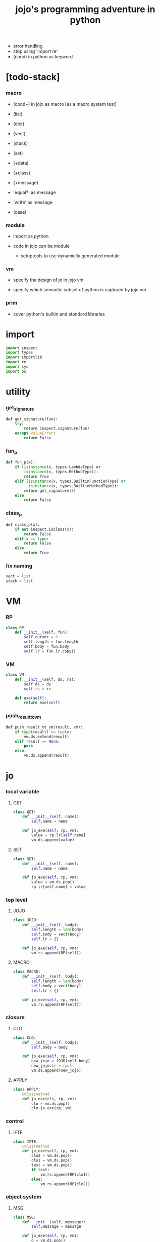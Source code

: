#+property: tangle jojo.py
#+title: jojo's programming adventure in python
- error handling
- stop using 'import re'
- (cond) in python as keyword
* [todo-stack]

*** macro

    - (cond~) in jojo as macro [as a macro system test]

    - (list)
    - (dict)
    - (vect)
    - (stack)
    - (set)

    - (+data)
    - (+class)
    - (+message)

    - 'equal?' as message
    - 'write' as message

    - (case)

*** module

    - import as python

    - code in jojo can be module
      - setuptools
        to use dynamiclly generated module

*** vm

    - specify the design of jo in jojo vm

    - specify which semantic subset of python is captured by jojo vm

*** prim

    - cover python's builtin and standard libraries

* import

  #+begin_src python
  import inspect
  import types
  import importlib
  import re
  import sys
  import os
  #+end_src

* utility

*** get_signature

    #+begin_src python
    def get_signature(fun):
        try:
            return inspect.signature(fun)
        except ValueError:
            return False
    #+end_src

*** fun_p

    #+begin_src python
    def fun_p(x):
        if (isinstance(x, types.LambdaType) or
            isinstance(x, types.MethodType)):
            return True
        elif (isinstance(x, types.BuiltinFunctionType) or
              isinstance(x, types.BuiltinMethodType)):
            return get_signature(x)
        else:
            return False
    #+end_src

*** class_p

    #+begin_src python
    def class_p(x):
        if not inspect.isclass(x):
            return False
        elif x == type:
            return False
        else:
            return True
    #+end_src

*** fix naming

    #+begin_src python
    vect = list
    stack = list
    #+end_src

* VM

*** RP

    #+begin_src python
    class RP:
        def __init__(self, fun):
            self.cursor = 0
            self.length = fun.length
            self.body = fun.body
            self.lr = fun.lr.copy()
    #+end_src

*** VM

    #+begin_src python
    class VM:
        def __init__(self, ds, rs):
            self.ds = ds
            self.rs = rs

        def exe(self):
            return exe(self)
    #+end_src

*** push_result_to_vm

    #+begin_src python
    def push_result_to_vm(result, vm):
        if type(result) == tuple:
            vm.ds.extend(result)
        elif result == None:
            pass
        else:
            vm.ds.append(result)
    #+end_src

* jo

*** local variable

***** GET

      #+begin_src python
      class GET:
          def __init__(self, name):
              self.name = name

          def jo_exe(self, rp, vm):
              value = rp.lr[self.name]
              vm.ds.append(value)
      #+end_src

***** SET

      #+begin_src python
      class SET:
          def __init__(self, name):
              self.name = name

          def jo_exe(self, rp, vm):
              value = vm.ds.pop()
              rp.lr[self.name] = value
      #+end_src

*** top level

***** JOJO

      #+begin_src python
      class JOJO:
          def __init__(self, body):
              self.length = len(body)
              self.body = vect(body)
              self.lr = {}

          def jo_exe(self, rp, vm):
              vm.rs.append(RP(self))
      #+end_src

***** MACRO

      #+begin_src python
      class MACRO:
          def __init__(self, body):
              self.length = len(body)
              self.body = vect(body)
              self.lr = {}

          def jo_exe(self, rp, vm):
              vm.rs.append(RP(self))
      #+end_src

*** closure

***** CLO

      #+begin_src python
      class CLO:
          def __init__(self, body):
              self.body = body

          def jo_exe(self, rp, vm):
              new_jojo = JOJO(self.body)
              new_jojo.lr = rp.lr
              vm.ds.append(new_jojo)
      #+end_src

***** APPLY

      #+begin_src python
      class APPLY:
          @classmethod
          def jo_exe(cls, rp, vm):
              clo = vm.ds.pop()
              clo.jo_exe(rp, vm)
      #+end_src

*** control

***** IFTE

      #+begin_src python
      class IFTE:
          @classmethod
          def jo_exe(self, rp, vm):
              clo2 = vm.ds.pop()
              clo1 = vm.ds.pop()
              test = vm.ds.pop()
              if test:
                  vm.rs.append(RP(clo1))
              else:
                  vm.rs.append(RP(clo2))
      #+end_src

*** object system

***** MSG

      #+begin_src python
      class MSG:
          def __init__(self, message):
              self.message = message

          def jo_exe(self, rp, vm):
              o = vm.ds.pop()
              fun = getattr(o, self.message)
              exe_jo(fun, rp, vm)
      #+end_src

***** NEW

      #+begin_src python
      class NEW:
          @classmethod
          def jo_exe(self, rp, vm):
              c = vm.ds.pop()
              if not class_p(c):
                  print ("- NEW.jo_exe fail")
                  print ("  argument is not a class : {}".format(c))
              exe_fun(c, vm)
      #+end_src

*** current compiling module

***** CALL

      #+begin_src python
      class CALL:
          def __init__(self, module, name):
              self.module = module
              self.name = name

          def jo_exe(self, rp, vm):
              jo = getattr(self.module, self.name)
              exe_jo(jo, rp, vm)
      #+end_src

* exe

*** exe

    #+begin_src python
    def exe(vm):
        while vm.rs != []:
            exe_one_step(vm)
            print (vm.ds)
        print ("- exe end")
        return vm
    #+end_src

*** exe_one_step

***** exe_one_step

      #+begin_src python
      def exe_one_step(vm):
          rp = vm.rs.pop()
          jo = rp.body[rp.cursor]

          # handle tail call
          if rp.cursor >= rp.length - 1:
             pass
          else:
             rp.cursor = rp.cursor + 1
             vm.rs.append(rp)

          # dispatching
          exe_jo(jo, rp, vm)
      #+end_src

***** exe_jo

      #+begin_src python
      def exe_jo(jo, rp, vm):
          if fun_p(jo):
              exe_fun(jo, vm)
          elif hasattr(jo, "jo_exe"):
              jo.jo_exe(rp, vm)
          else:
              vm.ds.append(jo)
      #+end_src

***** exe_fun

******* [note]

        - normal arguments are called positional arguments.

        - there are also keyword-only arguments,
          because after *args,
          the information about position will be lost.

        - before *args
          each positional arguments took one position
          do not respect default arguments

        - if *args is used in a function signature
          pass it as a vect

        - if **kwargs is used in a function signature
          pass it as a dict

******* exe_fun

        #+begin_src python
        def exe_fun(fun, vm):
            signature = get_signature(fun)

            if not signature:
                print ("- exe_fun fail to get signature")
                print ("  fun : {}".format(fun))

            parameters = signature.parameters

            if has_para_dict(parameters):
                arg_dict = get_default_arg_dict(parameters)
                top_of_ds = vm.ds.pop()
                if not isinstance(top_of_ds, dict):
                    print ("- exe_fun fail")
                    print ("  when fun require a arg_dict")
                    print ("  the top of data stack is not a dict")
                    print ("  fun : {}".format(fun))
                    print ("  top of data stack : {}".format(top_of_ds))
                arg_dict.update(top_of_ds)
            else:
                arg_dict = None

            if has_para_vect(parameters):
                top_of_ds = vm.ds.pop()
                if not isinstance(top_of_ds, vect):
                    print ("- exe_fun fail")
                    print ("  when fun require a arg_vect")
                    print ("  the top of data stack is not a vect")
                    print ("  fun : {}".format(fun))
                    print ("  top of data stack : {}".format(top_of_ds))
                arg_vect = top_of_ds
            else:
                arg_vect = []

            positional_para_length = get_positional_para_length(parameters)
            args = []
            i = 0
            while i < positional_para_length:
                args.append(vm.ds.pop())
                i = i + 1
            args.reverse()
            args.extend(arg_vect)

            if arg_dict == None:
                result = fun(*args)
            else:
                result = fun(*args, **arg_dict)

            push_result_to_vm(result, vm)
        #+end_src

******* get_positional_para_length

        #+begin_src python
        def get_positional_para_length(parameters):
            n = 0
            for v in parameters.values():
                if (v.kind == inspect.Parameter.POSITIONAL_ONLY or
                    v.kind == inspect.Parameter.POSITIONAL_OR_KEYWORD):
                    n = n + 1
            return n
        #+end_src

******* has_para_vect

        #+begin_src python
        def has_para_vect(parameters):
            for v in parameters.values():
                if (v.kind == inspect.Parameter.VAR_POSITIONAL):
                    return True
            return False
        #+end_src

******* has_para_dict

        #+begin_src python
        def has_para_dict(parameters):
            for v in parameters.values():
                if (v.kind == inspect.Parameter.KEYWORD_ONLY or
                    v.kind == inspect.Parameter.VAR_KEYWORD):
                    return True
            return False
        #+end_src

******* get_default_arg_dict

        #+begin_src python
        def get_default_arg_dict(parameters):
            default_dict = {}
            for v in parameters.values():
                if (v.kind == inspect.Parameter.KEYWORD_ONLY and
                    v.default != inspect.Parameter.empty):
                    default_dict[v.name] = v.default
            return default_dict
        #+end_src

* scan

*** scan_string_vect

    #+begin_src python
    def scan_string_vect(string):
        string_vect = []
        i = 0
        length = len(string)
        while i < length:
            s = string[i]

            if space_p(s):
                i = i + 1

            elif delimiter_p(s):
                string_vect.append(s)
                i = i + 1

            elif doublequote_p(s):
                doublequote_end_index = string.find('"', i+1)
                if doublequote_end_index == -1:
                    print ("- scan_string_vect fail")
                    print ("  doublequote mismatch")
                    print ("  string : {}".format(string))
                end = doublequote_end_index + 1
                string_vect.append(string[i:end])
                i = end

            else:
                end = find_end(string, i+1)
                string_vect.append(string[i:end])
                i = end

        return string_vect
    #+end_src

*** find_end

    #+begin_src python
    def find_end(string, begin):
        length = len(string)
        i = begin
        while True:
           if i == length:
               return i
           s = string[i]
           if space_p(s) or delimiter_p(s) or doublequote_p(s):
               return i
           i = i + 1
    #+end_src

*** space_p

    #+begin_src python
    def space_p(s):
        return s.isspace()
    #+end_src

*** delimiter_p

    #+begin_src python
    def delimiter_p(s):
        return (s == '(' or
                s == ')' or
                s == '[' or
                s == ']' or
                s == '{' or
                s == '}' or
                s == ',' or
                s == '`' or
                s == "'")
    #+end_src

*** doublequote_p

    #+begin_src python
    def doublequote_p(s):
        return s == '"'
    #+end_src

* sexp -- string expression

*** null & cons

***** Null

      #+begin_src python
      class Null:
          pass
      #+end_src

***** null

      #+begin_src python
      null = Null()
      #+end_src

***** null_p

      #+begin_src python
      def null_p(x):
          return x == null
      #+end_src

***** Cons

      #+begin_src python
      class Cons:
          def __init__(self, car, cdr):
              self.car = car
              self.cdr = cdr
      #+end_src

***** cons

      #+begin_src python
      def cons(car, cdr):
          if list_p(cdr):
              return Cons(car, cdr)
          else:
              print ("- cons fail")
              print ("  cdr of cons must be a cons or null")
              print ("  cdr : {}".format(cdr))
      #+end_src

***** cons_p

      #+begin_src python
      def cons_p(x):
          return isinstance(x, Cons)
      #+end_src

***** list_p

      #+begin_src python
      def list_p(x):
          return null_p(x) or cons_p(x)
      #+end_src

***** cdr

      #+begin_src python
      def cdr(x):
          return x.cdr
      #+end_src

***** car

      #+begin_src python
      def car(x):
          return x.car
      #+end_src

*** parse_sexp_vect -- string vect to sexp vect

    - sexp := Null | Cons(sexp, sexp_list) | string

    - syntax sugar :
      - [...] -> (begin ...)
      - {...} -> (clo ...)
      - ' ... -> (quote ...)
      - ` ... -> (partquote ...)

    #+begin_src python
    def parse_sexp_vect(string_vect):
        length = len(string_vect)
        i = 0
        sexp_vect = []
        while i < length:
           s, i = parse_sexp(string_vect, i)
           sexp_vect.append(s)
        return sexp_vect
    #+end_src

*** parse_sexp

    #+begin_src python
    def parse_sexp(string_vect, i):
        string = string_vect[i]
        if string == '(':
            return parse_sexp_cons_until_ket(string_vect, i+1, ')')
        elif string == '[':
            s_cons, i1 = parse_sexp_cons_until_ket(string_vect, i+1, ']')
            return (cons('begin', s_cons), i1)
        elif string == '{':
            s_cons, i1 = parse_sexp_cons_until_ket(string_vect, i+1, '}')
            return (cons('clo', s_cons), i1)
        elif string == "'":
            s, i1 = parse_sexp(string_vect, i+1)
            return (cons('quote', cons(s, null)), i1)
        elif string == "`":
            s, i1 = parse_sexp(string_vect, i+1)
            return (cons('partquote', cons(s, null)), i1)
        else:
            return (string, i+1)
    #+end_src

*** parse_sexp_cons_until_ket

    #+begin_src python
    def parse_sexp_cons_until_ket(string_vect, i, ket):
        string = string_vect[i]
        if string == ket:
            return (null, i+1)
        else:
            s, i1 = parse_sexp(string_vect, i)
            s_cons, i2 = \
                parse_sexp_cons_until_ket(string_vect, i1, ket)
            return (cons(s, s_cons), i2)
    #+end_src

*** write

    #+begin_src python
    def write(x):
        print(x, end="")
    #+end_src

*** write_sexp

    #+begin_src python
    def write_sexp(s):
        if null_p(s):
            write ("null")
        elif cons_p(s):
            write ("(")
            write_sexp_cons(s)
            write (")")
        else:
            write (s)
    #+end_src

*** write_sexp_cons

    #+begin_src python
    def write_sexp_cons(s_cons):
        if null_p(s_cons):
            pass
        elif null_p(cdr(s_cons)):
            write_sexp(car(s_cons))
        else:
            write_sexp(car(s_cons))
            write (" ")
            write_sexp_cons(cdr(s_cons))
    #+end_src

* list

*** list_length

    #+begin_src python
    def list_length(l):
        if null_p(l):
            return 0
        else:
            return list_length(cdr(l)) + 1
    #+end_src

*** list_ref

    #+begin_src python
    def list_ref(l, i):
        if null_p(l):
            print ("- list_ref fail")
            print ("  index greater then length of list")
        elif i == 0:
            return car(l)
        else:
            return list_ref(cdr(l), i-1)
    #+end_src

*** list_append

    #+begin_src python
    def list_append(ante, succ):
        if null_p(ante):
            return succ
        else:
            return cons(car(ante),
                        list_append(cdr (ante), succ))
    #+end_src

*** tail_cons

    #+begin_src python
    def tail_cons(ante, value):
        return list_append(ante, cons(value, null))
    #+end_src

* compile_module

*** [note] syntax

    - top level :
      - (+jojo)
      - (+macro)
      - (+data) ><

    - in jojo :
      - (begin)
      - (clo)

      - (quote)
      - (partquote)
      - (@)

      - (if)
      - (cond) ><
      - (case) ><

    - key jo :
      - apply
      - ifte
      - new

    - jo pattern :
      - :local
      - :local!
      - .message

*** list_to_vect

    #+begin_src python
    def list_to_vect(l):
        stack = []
        while not null_p(l):
            stack.append(car(l))
            l = cdr(l)
        return stack
    #+end_src

*** get_jojo_name_vect

    #+begin_src python
    def get_jojo_name_vect(sexp_vect):
        jojo_name_vect = []
        for sexp in sexp_vect:
            if not cons_p(sexp):
                pass
            elif car(sexp) == '+jojo':
                body = cdr(sexp)
                jojo_name = car(body)
                jojo_name_vect.append(jojo_name)
        return jojo_name_vect
    #+end_src

*** get_macro_name_vect

    #+begin_src python
    def get_macro_name_vect(sexp_vect):
        macro_name_vect = []
        for sexp in sexp_vect:
            if not cons_p(sexp):
                pass
            elif car(sexp) == '+macro':
                body = cdr(sexp)
                macro_name = car(body)
                macro_name_vect.append(macro_name)
        return macro_name_vect
    #+end_src

*** compile_module

    #+begin_src python
    def compile_module(module_name, sexp_vect):
        module = types.ModuleType(module_name)
        setattr(module, 'jojo_name_vect',
                get_jojo_name_vect(sexp_vect))
        setattr(module, 'macro_name_vect',
                get_macro_name_vect(sexp_vect))
        setattr(module, 'imported_module_dict', {})
        for sexp in sexp_vect:
            if cons_p(sexp):
                top_level_keyword = car(sexp)
                fun = top_level_keyword_dict[top_level_keyword]
                fun(module, cdr(sexp))
        return module
    #+end_src

*** sexp_vect_emit

    #+begin_src python
    def sexp_vect_emit(module, sexp_vect):
        jo_vect = []
        while not null_p(sexp_vect):
            sexp = car(sexp_vect)
            jo_vect.extend(sexp_emit(module, sexp))
            sexp_vect = cdr(sexp_vect)
        return jo_vect
    #+end_src

*** sexp_emit

    #+begin_src python
    def sexp_emit(module, sexp):
        if null_p(sexp):
            return null_emit(module, sexp)
        elif cons_p(sexp):
            return cons_emit(module, sexp)
        else:
            return string_emit(module, sexp)
    #+end_src

*** null_emit

    #+begin_src python
    def null_emit(module, sexp):
        return [null]
    #+end_src

*** cons_emit

    #+begin_src python
    def cons_emit(module, cons):
        keyword = car(cons)

        if keyword in keyword_dict.keys():
            fun = keyword_dict[keyword]
            return fun(module, cdr(cons))

        macro_name_vect = getattr(module, "macro_name_vect")

        if keyword in macro_name_vect:
            if not hasattr(module, keyword):
                print ("- cons_emit fail")
                print ("  must define a macro before using it")
                print ("  macro name : {}".format(keyword))
                return
            else:
                macro = getattr(module, keyword)
                vm = vm([cdr(cons)],
                        [RP(macro)])
                vm = vm.exe()
                new_cons = vm.ds[0]
                return cons_emit(module, new_cons)

        else:
            print("- cons_emit fail")
            print("  meet unknown keyword : {}".format(keyword))
            return
    #+end_src

*** string_emit

***** string_emit

      #+begin_src python
      def string_emit(module, string):

          if int_string_p(string):
              return [int(string)]

          if doublequoted_string_p(string):
              string = string[1:len(string)-1]
              return [string]

          if local_string_p(string):
              return [GET(string)]
          if set_local_string_p(string):
              string = string[:len(string)-1]
              return [SET(string)]

          if message_string_p(string):
              string = string[1:len(string)]
              return [MSG(string)]

          if string == 'apply':
              return [APPLY]
          if string == 'ifte':
              return [IFTE]
          if string == 'new':
              return [NEW]
          if string == ',':
              return []

          jojo_name_vect = getattr(module, 'jojo_name_vect')
          if string in jojo_name_vect:
              return [CALL(module, string)]

          imported_module_dict = getattr(module, 'imported_module_dict')
          if string in imported_module_dict.keys():
              imported_module = imported_module_dict[string]
              return [imported_module]

          if string in prim_dict.keys():
              return [prim_dict[string]]

          print ("- string_emit fail")
          print ("  meet undefined string : {}".format(string))
      #+end_src

***** int_string_p

      #+begin_src python
      def int_string_p(string):
          p = re.compile(r"-?[0-9]+\Z")
          if p.match(string):
              return True
          else:
              return False
      #+end_src

***** doublequoted_string_p

      #+begin_src python
      def doublequoted_string_p(string):
          if len(string) <= 2:
              return False
          elif string[0] != '"':
              return False
          elif string[len(string)-1] != '"':
              return False
          else:
              return True
      #+end_src

***** local_string_p

      #+begin_src python
      def local_string_p(string):
          if len(string) <= 1:
              return False
          if string[0] != ':':
              return False
          if string[len(string)-1] == '!':
              return False
          else:
              return True
      #+end_src

***** set_local_string_p

      #+begin_src python
      def set_local_string_p(string):
          if len(string) <= 2:
              return False
          if string[0] != ':':
              return False
          if string[len(string)-1] != '!':
              return False
          else:
              return True
      #+end_src

***** message_string_p

      #+begin_src python
      def message_string_p(string):
          p = re.compile(r"\.\S+\Z")
          if p.match(string):
              return True
          else:
              return False
      #+end_src

* top_level_keyword_dict

*** [note]

    - top_level_keyword : (-> module, body -- [effect module])

*** top_level_keyword_dict

    #+begin_src python
    top_level_keyword_dict = {}
    #+end_src

*** @top_level_keyword

    #+begin_src python
    def top_level_keyword(name):
        def decorator(fun):
            top_level_keyword_dict[name] = fun
            return fun
        return decorator
    #+end_src

*** (import)

    #+begin_src python
    @top_level_keyword("import")
    def k_import(module, body):
        module_name = car(body)
        imported_module = importlib.import_module(module_name)
        imported_module_dict = getattr(module, 'imported_module_dict')
        imported_module_dict[module_name] = imported_module
    #+end_src

*** (+jojo)

    #+begin_src python
    @top_level_keyword("+jojo")
    def plus_jojo(module, body):
        jojo_name = car(body)
        setattr(module, jojo_name, JOJO(sexp_vect_emit(module, cdr(body))))
    #+end_src

*** (+macro)

    #+begin_src python
    @top_level_keyword("+macro")
    def plus_macro(module, body):
        jojo_name = car(body)
        setattr(module, jojo_name, MACRO(sexp_vect_emit(module, cdr(body))))
    #+end_src

*** (note)

    #+begin_src python
    @top_level_keyword("note")
    def top_level_note(module, body):
        pass
    #+end_src

* keyword_dict

*** [note]

    - keyword : (-> module, body -- jo vect)

*** keyword_dict

    #+begin_src python
    keyword_dict = {}
    #+end_src

*** @keyword

    #+begin_src python
    def keyword(name):
        def decorator(fun):
            keyword_dict[name] = fun
            return fun
        return decorator
    #+end_src

*** (begin)

    #+begin_src python
    @keyword('begin')
    def k_begin(module, body):
        return sexp_vect_emit(module, body)
    #+end_src

*** (clo)

    #+begin_src python
    @keyword('clo')
    def k_clo(module, body):
        return [CLO(sexp_vect_emit(module, body))]
    #+end_src

*** (if)

    #+begin_src python
    @keyword('if')
    def k_if(module, body):
        jo_vect = sexp_vect_emit(module, body)
        jo_vect.append(IFTE)
        return jo_vect
    #+end_src

*** (quote)

    #+begin_src python
    @keyword('quote')
    def k_quote(module, body):
        jo_vect = list_to_vect(body)
        return jo_vect
    #+end_src

*** >< (partquote)

*** >< (@)

*** >< (cond)

    #+begin_src python
    @keyword('cond')
    def k_cond(module, body):
        pass
    #+end_src

* prim_dict

*** prim_dict

    #+begin_src python
    prim_dict = {}
    #+end_src

*** @prim

    #+begin_src python
    def prim(name):
        def decorator(fun):
            prim_dict[name] = fun
            return fun
        return decorator
    #+end_src

*** stack operation

    #+begin_src python
    @prim('drop')
    def drop(a):
        return ()

    @prim('dup')
    def dup(a):
        return (a, a)

    @prim('over')
    def over(a, b):
        return (a, b, a)

    @prim('tuck')
    def tuck(a, b):
        return (b, a, b)

    @prim('swap')
    def swap(a, b):
        return (b, a)
    #+end_src

*** number

    #+begin_src python
    @prim('add')
    def add(a, b):
        return a + b

    @prim('sub')
    def sub(a, b):
        return a - b

    @prim('mul')
    def mul(a, b):
        return a * b
    #+end_src

*** bool

    #+begin_src python
    @prim('true')
    def true():
        return True

    @prim('false')
    def false():
        return False
    #+end_src

*** equivalence

    #+begin_src python
    @prim('equal?')
    def equal_p(a, b):
        return a == b

    @prim('eq?')
    def eq_p(a, b):
        return a is b
    #+end_src

*** list

    #+begin_src python
    prim('null')(null)
    prim('null?')(null_p)

    prim('cons')(cons)
    prim('cons?')(cons_p)

    prim('list?')(list_p)

    prim('car')(car)
    prim('cdr')(cdr)

    prim('sexp-write')(write_sexp)
    prim('sexp-list-write')(write_sexp_cons)

    prim('list-length')(list_length)
    prim('list-ref')(list_ref)
    prim('list-append')(list_append)
    prim('tail-cons')(tail_cons)
    #+end_src

*** >< stack

    #+begin_src python

    #+end_src

* create_module

  #+begin_src python
  def create_module(name, path):
      path = os.path.abspath(path)

      if not os.path.exists(path):
          print ("- create_module fail")
          print ("  path does not exist")
          print ("  path : {}".format(path))
          return

      if not os.path.isfile(path):
          print ("- create_module fail")
          print ("  path is not file")
          print ("  path : {}".format(path))
          return

      with open(path, "r") as f:
          code = f.read()
          sexp_vect = parse_sexp_vect(scan_string_vect(code))
          module = compile_module(name, sexp_vect)

      module.__file__ = path

      return module
  #+end_src

* play

  #+begin_src python

  #+end_src
